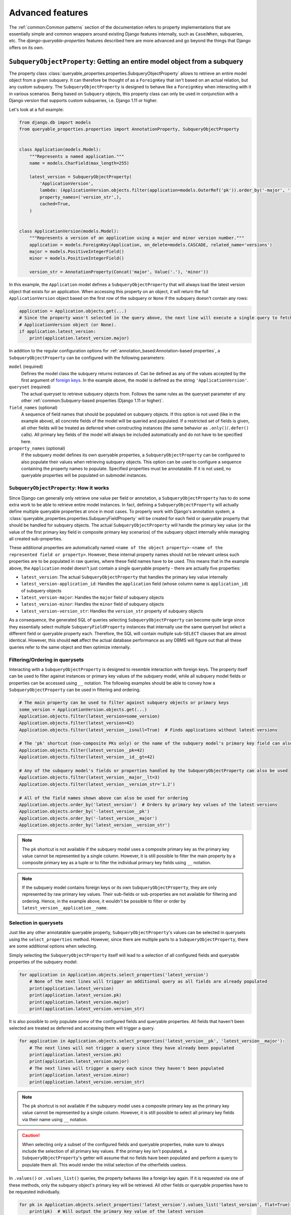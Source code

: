 Advanced features
=================

The :ref:`common:Common patterns` section of the documentation refers to property implementations that are essentially
simple and common wrappers around existing Django features internally, such as ``Case``/``When``, subqueries, etc.
The *django-queryable-properties* features described here are more advanced and go beyond the things that Django offers
on its own.

``SubqueryObjectProperty``: Getting an entire model object from a subquery
--------------------------------------------------------------------------

The property class :class:`queryable_properties.properties.SubqueryObjectProperty` allows to retrieve an entire model
object from a given subquery.
It can therefore be thought of as a ``ForeignKey`` that isn't based on an actual relation, but any custom subquery.
The ``SubqueryObjectProperty`` is designed to behave like a ``ForeignKey`` when interacting with it in various
scenarios.
Being based on ``Subquery`` objects, this property class can only be used in conjunction with a Django version that
supports custom subqueries, i.e. Django 1.11 or higher.

Let's look at a full example:

.. code-block:: python

    from django.db import models
    from queryable_properties.properties import AnnotationProperty, SubqueryObjectProperty


    class Application(models.Model):
        """Represents a named application."""
        name = models.CharField(max_length=255)

        latest_version = SubqueryObjectProperty(
            'ApplicationVersion',
            lambda: (ApplicationVersion.objects.filter(application=models.OuterRef('pk')).order_by('-major', '-minor')),
            property_names=('version_str',),
            cached=True,
        )


    class ApplicationVersion(models.Model):
        """Represents a version of an application using a major and minor version number."""
        application = models.ForeignKey(Application, on_delete=models.CASCADE, related_name='versions')
        major = models.PositiveIntegerField()
        minor = models.PositiveIntegerField()

        version_str = AnnotationProperty(Concat('major', Value('.'), 'minor'))

In this example, the ``Application`` model defines a ``SubqueryObjectProperty`` that will always load the latest
version object that exists for an application.
When accessing this property on an object, it will return the full ``ApplicationVersion`` object based on the first
row of the subquery or ``None`` if the subquery doesn't contain any rows:

.. code-block:: python

    application = Application.objects.get(...)
    # Since the property wasn't selected in the query above, the next line will execute a single query to fetch the
    # ApplicationVersion object (or None).
    if application.latest_version:
        print(application.latest_version.major)

In addition to the regular configuration options for :ref:`annotation_based:Annotation-based properties`, a
``SubqueryObjectProperty`` can be configured with the following parameters:

``model`` (required)
  Defines the model class the subquery returns instances of.
  Can be defined as any of the values accepted by the first argument of
  `foreign keys <https://docs.djangoproject.com/en/stable/ref/models/fields/#foreignkey>`_.
  In the example above, the model is defined as the string ``'ApplicationVersion'``.

``queryset`` (required)
  The actual queryset to retrieve subquery objects from.
  Follows the same rules as the queryset parameter of any other
  :ref:`common:Subquery-based properties (Django 1.11 or higher)`.

``field_names`` (optional)
  A sequence of field names that should be populated on subquery objects.
  If this option is not used (like in the example above), all concrete fields of the model will be queried and
  populated.
  If a restricted set of fields is given, all other fields will be treated as deferred when constructing instances
  (the same behavior as ``.only()``/``.defer()`` calls).
  All primary key fields of the model will always be included automatically and do not have to be specified here.

``property_names`` (optional)
  If the subquery model defines its own queryable properties, a ``SubqueryObjectProperty`` can be configured to also
  populate their values when retrieving subquery objects.
  This option can be used to configure a sequence containing the property names to populate.
  Specified properties must be annotatable.
  If it is not used, no queryable properties will be populated on submodel instances.

``SubqueryObjectProperty``: How it works
^^^^^^^^^^^^^^^^^^^^^^^^^^^^^^^^^^^^^^^^

Since Django can generally only retrieve one value per field or annotation, a ``SubqueryObjectProperty`` has to do some
extra work to be able to retrieve entire model instances.
In fact, defining a ``SubqueryObjectProperty`` will actually define multiple queryable properties at once in most cases.
To properly work with Django's annotation system, a :class:`queryable_properties.properties.SubqueryFieldProperty` will
be created for each field or queryable property that should be handled for subquery objects.
The actual ``SubqueryObjectProperty`` will handle the primary key value (or the value of the first primary key field
in composite primary key scenarios) of the subquery object internally while managing all created sub-properties.

These additional properties are automatically named
``<name of the object property>-<name of the represented field or property>``.
However, these internal property names should not be relevant unless such properties are to be populated in raw queries,
where these field names have to be used.
This means that in the example above, the ``Application`` model doesn't just contain a single queryable property - there
are actually five properties:

* ``latest_version``: The actual ``SubqueryObjectProperty`` that handles the primary key value internally
* ``latest_version-application_id``: Handles the ``application`` field (whose column name is ``application_id``) of
  subquery objects
* ``latest_version-major``: Handles the ``major`` field of subquery objects
* ``latest_version-minor``: Handles the ``minor`` field of subquery objects
* ``latest_version-version_str``: Handles the ``version_str`` property of subquery objects

As a consequence, the generated SQL of queries selecting ``SubqueryObjectProperty`` can become quite large since they
essentially select multiple ``SubqueryFieldProperty`` instances that internally use the same queryset but select a
different field or queryable property each.
Therefore, the SQL will contain multiple sub-``SELECT`` clauses that are almost identical.
However, this should **not** affect the actual database performance as any DBMS will figure out that all these queries
refer to the same object and then optimize internally.

Filtering/Ordering in querysets
^^^^^^^^^^^^^^^^^^^^^^^^^^^^^^^

Interacting with a ``SubqueryObjectProperty`` is designed to resemble interaction with foreign keys.
The property itself can be used to filter against instances or primary key values of the subquery model, while all
subquery model fields or properties can be accessed using ``__`` notation.
The following examples should be able to convey how a ``SubqueryObjectProperty`` can be used in filtering and ordering.

.. code-block:: python

    # The main property can be used to filter against subquery objects or primary keys
    some_version = ApplicationVersion.objects.get(...)
    Application.objects.filter(latest_version=some_version)
    Application.objects.filter(latest_version=42)
    Application.objects.filter(latest_version__isnull=True)  # Finds applications without latest versions

    # The 'pk' shortcut (non-composite PKs only) or the name of the subquery model's primary key field can also be used
    Application.objects.filter(latest_version__pk=42)
    Application.objects.filter(latest_version__id__gt=42)

    # Any of the subquery model's fields or properties handled by the SubqueryObjectProperty can also be used
    Application.objects.filter(latest_version__major__lt=3)
    Application.objects.filter(latest_version__version_str='1.2')

    # All of the field names shown above can also be used for ordering
    Application.objects.order_by('latest_version')  # Orders by primary key values of the latest versions
    Application.objects.order_by('-latest_version__pk')
    Application.objects.order_by('-latest_version__major')
    Application.objects.order_by('latest_version__version_str')

.. note::
   The ``pk`` shortcut is not available if the subquery model uses a composite primary key as the primary key value
   cannot be represented by a single column.
   However, it is still possible to filter the main property by a composite primary key as a tuple or to filter the
   individual primary key fields using ``__`` notation.

.. note::
   If the subquery model contains foreign keys or its own ``SubqueryObjectProperty``, they are only represented by
   raw primary key values.
   Their sub-fields or sub-properties are not available for filtering and ordering.
   Hence, in the example above, it wouldn't be possible to filter or order by ``latest_version__application__name``.

Selection in querysets
^^^^^^^^^^^^^^^^^^^^^^

Just like any other annotatable queryable property, ``SubqueryObjectProperty``'s values can be selected in querysets
using the ``select_properties`` method.
However, since there are multiple parts to a ``SubqueryObjectProperty``, there are some additional options when
selecting.

Simply selecting the ``SubqueryObjectProperty`` itself will lead to a selection of all configured fields and queryable
properties of the subquery model:

.. code-block:: python

    for application in Application.objects.select_properties('latest_version')
        # None of the next lines will trigger an additional query as all fields are already populated
        print(application.latest_version)
        print(application.latest_version.pk)
        print(application.latest_version.major)
        print(application.latest_version.version_str)

It is also possible to only populate *some* of the configured fields and queryable properties.
All fields that haven't been selected are treated as deferred and accessing them will trigger a query.

.. code-block:: python

    for application in Application.objects.select_properties('latest_version__pk', 'latest_version__major'):
        # The next lines will not trigger a query since they have already been populated
        print(application.latest_version.pk)
        print(application.latest_version.major)
        # The next lines will trigger a query each since they haven't been populated
        print(application.latest_version.minor)
        print(application.latest_version.version_str)

.. note::
   The ``pk`` shortcut is not available if the subquery model uses a composite primary key as the primary key value
   cannot be represented by a single column.
   However, it is still possible to select all primary key fields via their name using ``__`` notation.

.. caution::
   When selecting only a subset of the configured fields and queryable properties, make sure to always include the
   selection of all primary key values.
   If the primary key isn't populated, a ``SubqueryObjectProperty``'s getter will assume that no fields have been
   populated and perform a query to populate them all.
   This would render the initial selection of the otherfields useless.

In ``.values()`` or ``.values_list()`` queries, the property behaves like a foreign key again.
If it is requested via one of these methods, only the subquery object's primary key will be retrieved.
All other fields or queryable properties have to be requested individually.

.. code-block:: python

    for pk in Application.objects.select_properties('latest_version').values_list('latest_version', flat=True):
        print(pk)  # Will output the primary key value of the latest version

    for pk, major in Application.objects.select_properties('latest_version').values_list('latest_version__pk',
                                                                                         'latest_version__major'):
        print(pk)  # Will output the primary key value of the latest version
        print(major)  # Will output the value of the "major" field of the latest version

.. caution::
   The ``pk`` shortcut is not available if the subquery model uses a composite primary key as the primary key value
   cannot be represented by a single column.
   Also, the selection of the main property will only select the first primary key field.
   Select the individual primary key fields using ``__`` notation to get all parts of the primary key.

``InheritanceObjectProperty``: Getting the final subclass object in inheritance scenarios
-----------------------------------------------------------------------------------------

When working with model inheritance, a common problem is figuring out the final model class of instances efficiently.
The property class :class:`queryable_properties.properties.InheritanceObjectProperty` attempts to solve this problem
by determining the final model class and returning the model instance as an instance of that class.
Being based on ``Case``/``When`` objects, this property class can only be used in conjunction with a Django version
that supports these expressions, i.e. Django 1.8 or higher.

Let's look at a full example based on the example inheritance models from Django's documentation:

.. code-block:: python

    from django.db import models
    from queryable_properties.properties import InheritanceObjectProperty


    class Place(models.Model):
        name = models.CharField(max_length=50)
        address = models.CharField(max_length=80)

        subclass_instance = InheritanceObjectProperty(cached=True)

        def __str__(self):
            return self.name


    class Restaurant(Place):
        serves_hot_dogs = models.BooleanField(default=False)
        serves_pizza = models.BooleanField(default=False)


    p = Place.objects.create(name='Empire State Building', address='New York')
    r = Restaurant.objects.create(name='Stoned Pizza', address='New York', serves_pizza=True)

    for place in Place.objects.select_properties('subclass_instance').order_by('pk'):
        print(repr(place))
        print(repr(place.subclass_instance))

    # Output:
    # <Place: Empire State Building>
    # <Place: Empire State Building>
    # <Place: Stoned Pizza>
    # <Restaurant: Stoned Pizza>

In this example, a place and a restaurant (which is also a place due to inheritance) object are created and the
``Place`` model is used to query all available places.
While all objects returned via the query are base ``Place`` instances, the ``InheritanceObjectProperty`` allows to
access the instance of the final class for each instance (with all subclass fields properly populated).
Due to the use of ``select_properties``, the property will already be populated for each instance, so the entire loop
only executes a single query.

The ``InheritanceObjectProperty`` property class shares large parts of its implementation with
:ref:`common:\`\`InheritanceModelProperty\`\`: Getting information about the final model class` and therefore supports
its ``depth`` argument in addition to all common property arguments.

``InheritanceObjectProperty``: How it works
^^^^^^^^^^^^^^^^^^^^^^^^^^^^^^^^^^^^^^^^^^^

As mentioned above, ``InheritanceObjectProperty`` is based on ``InheritanceModelProperty`` and therefore contains
information about the final model class of each instance on the queryset level.
Specifically, ``InheritanceObjectProperty`` instances use strings in the form of ``"<app_label>.<ModelName>"`` as
their values in queries.
If the models shown above would live in an app called ``places``, possible values would therefore be ``"places.Place"``
and ``"places.Restaurant"``.
On the object level, this value is then used to determine the final model class via Django's app registry.

Additionally, ``InheritanceObjectProperty`` instances automatically perform some ``.select_related()`` setup while
querying.
This allows to query all possbible submodel fields in the same queryset, thus executing only a single query.
The model that was determined for each instance is then used to figure out which of the child relations to follow to
get the instance of the final model class.

.. note::
   The ``.select_related()`` operation is performed lazily just before the query is executed (and only if no queryset
   features which would conflict with it are used).
   This is done to ensure that the required selection of the child objects is not accidentally reverted through other
   queryset modifications.
   As a consequence, the queryset and its query will not reflect the selection of the child instances when inspecting
   them (or their SQL code) before the query is actually executed.

Usage in querysets
^^^^^^^^^^^^^^^^^^

When an ``InheritanceObjectProperty`` is used in queryset operations other than selection via ``select_properties``,
it behaves differently compared to the object level.
As already described in the previous section, an ``InheritanceObjectProperty`` is represented by strings in the form
of ``"<app_label>.<ModelName>"`` in queries, which means that any interaction with such properties in queryset means
interacting with these string values.
For example, using ``.order_by()`` or ``.values()`` with ``InheritanceObjectProperty`` instances means ordering by or
retrieving these strings.
The same applies to filtering, although there are some convenience additions to be able to filter directly by model
classes or objects.
Refer to the following examples, which are based on the example models and objects above, to get an idea of how to work
with these properties in queryset operations:

.. code-block:: python

    # Filtering can be performed using strings or model classes
    # The following queries will find object p, but not object r
    Place.objects.filter(subclass_instance='places.Place')
    Place.objects.filter(subclass_instance=Place)

    # Filtering can also take model instances, which leads to both type and primary key being compared
    # The following query will find no objects since p is a base Place and thus does not match the condition
    # "model class is Restaurant and pk is p's pk"
    Place.objects.filter(subclass_instance=Restaurant(pk=p.pk))

    # The following query will place all base Place objects before Restaurant objects
    # since 'places.Place' < 'places.Restaurant'
    Place.objects.order_by('subclass_instance')

    # Using .values/.values_list returns the string values
    for data in Place.objects.select_properties('subclass_instance').order_by('pk').values('name', 'subclass_instance'):
        print(data)
    # Output:
    # {'name': 'Empire State Building', 'subclass_instance': 'places.Place'}
    # {'name': 'Stoned Pizza', 'subclass_instance': 'places.Restaurant'}

``ContentTypeProperty``: Determining the content type of model objects
----------------------------------------------------------------------

The property class :class:`queryable_properties.properties.ContentTypeProperty` allows to determine the content type
of the objects it's attached to.
This includes handling model inheritance correctly and therefore reporting the actual content type of each object, even
if it was queried using a base model.
Due to its interaction with the ``ContentType`` model, it requires Django's
`contenttypes framework <https://docs.djangoproject.com/en/stable/ref/contrib/contenttypes/>`_  to be installed.
Due to the features it uses to construct its queries, this property class requires Django 4.0 or higher.

Let's look at a full example based on the example inheritance models from Django's documentation:

.. code-block:: python

    from django.db import models
    from queryable_properties.properties import ContentTypeProperty


    class Place(models.Model):
        name = models.CharField(max_length=50)
        address = models.CharField(max_length=80)

        content_type = ContentTypeProperty(cached=True)

        def __str__(self):
            return self.name


    class Restaurant(Place):
        serves_hot_dogs = models.BooleanField(default=False)
        serves_pizza = models.BooleanField(default=False)


    p = Place.objects.create(name='Empire State Building', address='New York')
    r = Restaurant.objects.create(name='Stoned Pizza', address='New York', serves_pizza=True)

    for place in Place.objects.select_properties('content_type').order_by('pk'):
        print(repr(place))
        print(repr(place.content_type))

    # Output:
    # <Place: Empire State Building>
    # <ContentType: places | place>
    # <Place: Stoned Pizza>
    # <ContentType: places | restaurant>

In addition to all common property arguments, the following parameters can be used when creating ``ContentTypeProperty``
instances:

* A ``ContentTypeProperty`` is basically just a preconfigured
  :ref:`advanced:\`\`SubqueryObjectProperty\`\`: Getting an entire model object from a subquery` and therefore supports
  the ``field_names`` argument.
* Since the property class includes inheritance features, the ``depth`` argument described in
  :ref:`common:\`\`InheritanceModelProperty\`\`: Getting information about the final model class` can also be used.
